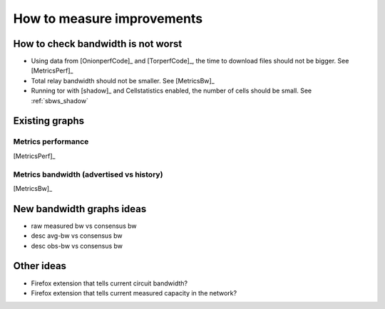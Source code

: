 .. _measure_improvements:

How to measure improvements
=============================

How to check bandwidth is not worst
--------------------------------------

* Using data from [OnionperfCode]_ and [TorperfCode]_, the time to download
  files should not be bigger. See [MetricsPerf]_
* Total relay bandwidth should not be smaller. See [MetricsBw]_
* Running tor with [shadow]_ and Cellstatistics enabled, the number of cells
  should be small. See :ref:`sbws_shadow`

Existing graphs
----------------

Metrics performance
~~~~~~~~~~~~~~~~~~~~~

.. image:: images/metrics_performance.png

[MetricsPerf]_

Metrics bandwidth (advertised vs history)
~~~~~~~~~~~~~~~~~~~~~~~~~~~~~~~~~~~~~~~~~

.. image:: images/bandwidth-2018-05-22-2018-08-20.png
   :width: 800px

[MetricsBw]_

.. image:: images/map_bw_uncharted.png
   :width: 800px

New bandwidth graphs ideas
---------------------------

* raw measured bw vs consensus bw
* desc avg-bw vs consensus bw
* desc obs-bw vs consensus bw

Other ideas
------------

* Firefox extension that tells current circuit bandwidth?
* Firefox extension that tells current measured capacity in the network?
